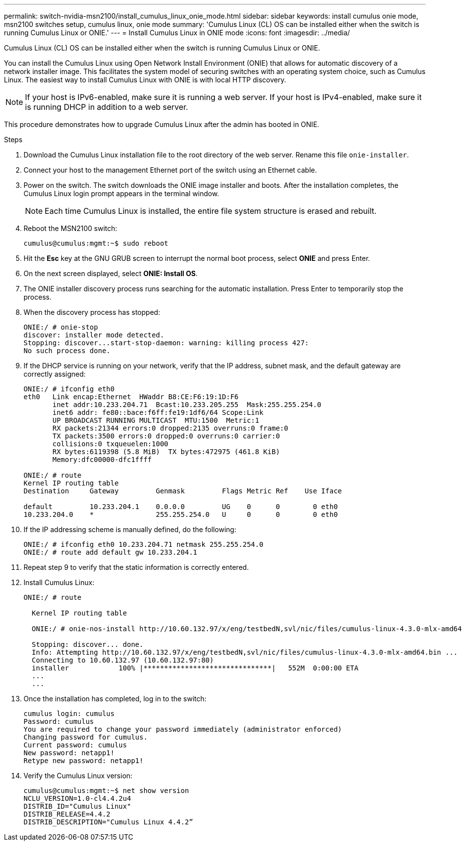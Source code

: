 ---
permalink: switch-nvidia-msn2100/install_cumulus_linux_onie_mode.html
sidebar: sidebar
keywords: install cumulus onie mode, msn2100 switches setup, cumulus linux, onie mode
summary: 'Cumulus Linux (CL) OS can be installed either when the switch is running Cumulus Linux or ONIE.'
---
= Install Cumulus Linux in ONIE mode
:icons: font
:imagesdir: ../media/

[.lead]
Cumulus Linux (CL) OS can be installed either when the switch is running Cumulus Linux or ONIE.

You can install the Cumulus Linux using Open Network Install Environment (ONIE) that allows for automatic discovery of a network installer image. This facilitates the system model of securing switches with an operating system choice, such as Cumulus Linux. The easiest way to install Cumulus Linux with ONIE is with local HTTP discovery.


NOTE: If your host is IPv6-enabled, make sure it is running a web server. If your host is IPv4-enabled, make sure it is running DHCP in addition to a web server.

This procedure demonstrates how to upgrade Cumulus Linux after the admin has booted in ONIE.

.Steps
. Download the Cumulus Linux installation file to the root directory of the web server. Rename this file `onie-installer`.
. Connect your host to the management Ethernet port of the switch using an Ethernet cable.
. Power on the switch. The switch downloads the ONIE image installer and boots. After the installation completes, the Cumulus Linux login prompt appears in the terminal window.
+
NOTE: Each time Cumulus Linux is installed, the entire file system structure is erased and rebuilt.

. Reboot the MSN2100 switch:
+
----
cumulus@cumulus:mgmt:~$ sudo reboot
----
. Hit the *Esc* key at the GNU GRUB screen to interrupt the normal boot process, select *ONIE* and press Enter.
. On the next screen displayed, select *ONIE: Install OS*.
. The ONIE installer discovery process runs searching for the automatic installation.  Press Enter to temporarily stop the process.
. When the discovery process has stopped:
+
----
ONIE:/ # onie-stop
discover: installer mode detected.
Stopping: discover...start-stop-daemon: warning: killing process 427:
No such process done.
----
. If the DHCP service is running on your network, verify that the IP address, subnet mask, and the default gateway are correctly assigned:
+
----
ONIE:/ # ifconfig eth0
eth0   Link encap:Ethernet  HWaddr B8:CE:F6:19:1D:F6
       inet addr:10.233.204.71  Bcast:10.233.205.255  Mask:255.255.254.0
       inet6 addr: fe80::bace:f6ff:fe19:1df6/64 Scope:Link
       UP BROADCAST RUNNING MULTICAST  MTU:1500  Metric:1
       RX packets:21344 errors:0 dropped:2135 overruns:0 frame:0
       TX packets:3500 errors:0 dropped:0 overruns:0 carrier:0
       collisions:0 txqueuelen:1000
       RX bytes:6119398 (5.8 MiB)  TX bytes:472975 (461.8 KiB)
       Memory:dfc00000-dfc1ffff

ONIE:/ # route
Kernel IP routing table
Destination     Gateway         Genmask         Flags Metric Ref    Use Iface

default         10.233.204.1    0.0.0.0         UG    0      0        0 eth0
10.233.204.0    *               255.255.254.0   U     0      0        0 eth0
----
. If the IP addressing scheme is manually defined, do the following:
+
----
ONIE:/ # ifconfig eth0 10.233.204.71 netmask 255.255.254.0
ONIE:/ # route add default gw 10.233.204.1
----
. Repeat step 9 to verify that the static information is correctly entered.
. Install Cumulus Linux:
+
----
ONIE:/ # route

  Kernel IP routing table

  ONIE:/ # onie-nos-install http://10.60.132.97/x/eng/testbedN,svl/nic/files/cumulus-linux-4.3.0-mlx-amd64.bin

  Stopping: discover... done.
  Info: Attempting http://10.60.132.97/x/eng/testbedN,svl/nic/files/cumulus-linux-4.3.0-mlx-amd64.bin ...
  Connecting to 10.60.132.97 (10.60.132.97:80)
  installer            100% |*******************************|   552M  0:00:00 ETA
  ...
  ...
----
. Once the installation has completed, log in to the switch:
+
----
cumulus login: cumulus
Password: cumulus
You are required to change your password immediately (administrator enforced)
Changing password for cumulus.
Current password: cumulus
New password: netapp1!
Retype new password: netapp1!
----
. Verify the Cumulus Linux version:
+
----
cumulus@cumulus:mgmt:~$ net show version
NCLU_VERSION=1.0-cl4.4.2u4
DISTRIB_ID="Cumulus Linux"
DISTRIB_RELEASE=4.4.2
DISTRIB_DESCRIPTION="Cumulus Linux 4.4.2”
----
